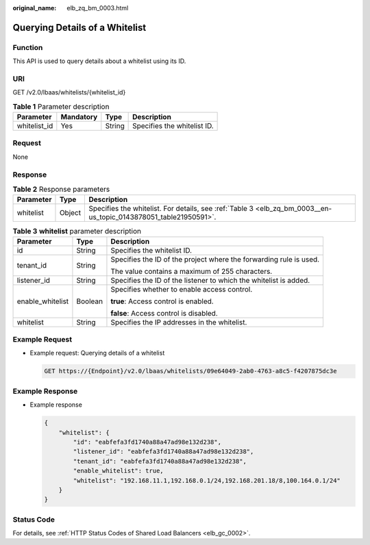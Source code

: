 :original_name: elb_zq_bm_0003.html

.. _elb_zq_bm_0003:

Querying Details of a Whitelist
===============================

Function
--------

This API is used to query details about a whitelist using its ID.

URI
---

GET /v2.0/lbaas/whitelists/{whitelist_id}

.. table:: **Table 1** Parameter description

   ============ ========= ====== ===========================
   Parameter    Mandatory Type   Description
   ============ ========= ====== ===========================
   whitelist_id Yes       String Specifies the whitelist ID.
   ============ ========= ====== ===========================

Request
-------

None

Response
--------

.. table:: **Table 2** Response parameters

   +-----------+--------+------------------------------------------------------------------------------------------------------------------+
   | Parameter | Type   | Description                                                                                                      |
   +===========+========+==================================================================================================================+
   | whitelist | Object | Specifies the whitelist. For details, see :ref:`Table 3 <elb_zq_bm_0003__en-us_topic_0143878051_table21950591>`. |
   +-----------+--------+------------------------------------------------------------------------------------------------------------------+

.. _elb_zq_bm_0003__en-us_topic_0143878051_table21950591:

.. table:: **Table 3** **whitelist** parameter description

   +-----------------------+-----------------------+--------------------------------------------------------------------+
   | Parameter             | Type                  | Description                                                        |
   +=======================+=======================+====================================================================+
   | id                    | String                | Specifies the whitelist ID.                                        |
   +-----------------------+-----------------------+--------------------------------------------------------------------+
   | tenant_id             | String                | Specifies the ID of the project where the forwarding rule is used. |
   |                       |                       |                                                                    |
   |                       |                       | The value contains a maximum of 255 characters.                    |
   +-----------------------+-----------------------+--------------------------------------------------------------------+
   | listener_id           | String                | Specifies the ID of the listener to which the whitelist is added.  |
   +-----------------------+-----------------------+--------------------------------------------------------------------+
   | enable_whitelist      | Boolean               | Specifies whether to enable access control.                        |
   |                       |                       |                                                                    |
   |                       |                       | **true**: Access control is enabled.                               |
   |                       |                       |                                                                    |
   |                       |                       | **false**: Access control is disabled.                             |
   +-----------------------+-----------------------+--------------------------------------------------------------------+
   | whitelist             | String                | Specifies the IP addresses in the whitelist.                       |
   +-----------------------+-----------------------+--------------------------------------------------------------------+

Example Request
---------------

-  Example request: Querying details of a whitelist

   .. code-block:: text

      GET https://{Endpoint}/v2.0/lbaas/whitelists/09e64049-2ab0-4763-a8c5-f4207875dc3e

Example Response
----------------

-  Example response

   .. code-block::

      {
          "whitelist": {
              "id": "eabfefa3fd1740a88a47ad98e132d238",
              "listener_id": "eabfefa3fd1740a88a47ad98e132d238",
              "tenant_id": "eabfefa3fd1740a88a47ad98e132d238",
              "enable_whitelist": true,
              "whitelist": "192.168.11.1,192.168.0.1/24,192.168.201.18/8,100.164.0.1/24"
          }
      }

Status Code
-----------

For details, see :ref:`HTTP Status Codes of Shared Load Balancers <elb_gc_0002>`.
